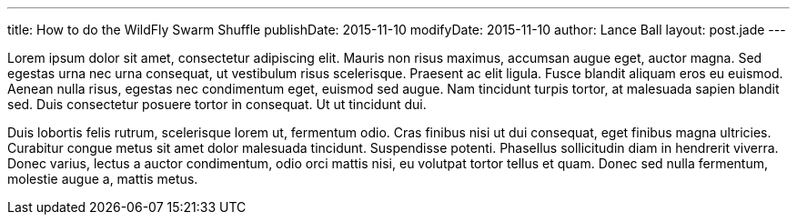 ---
title: How to do the WildFly Swarm Shuffle
publishDate: 2015-11-10
modifyDate: 2015-11-10
author: Lance Ball
layout: post.jade
---

Lorem ipsum dolor sit amet, consectetur adipiscing elit. Mauris non
risus maximus, accumsan augue eget, auctor magna. Sed egestas urna nec
urna consequat, ut vestibulum risus scelerisque. Praesent ac elit
ligula. Fusce blandit aliquam eros eu euismod. Aenean nulla risus,
egestas nec condimentum eget, euismod sed augue. Nam tincidunt turpis
tortor, at malesuada sapien blandit sed. Duis consectetur posuere
tortor in consequat. Ut ut tincidunt dui.

Duis lobortis felis rutrum,
scelerisque lorem ut, fermentum odio. Cras finibus nisi ut dui
consequat, eget finibus magna ultricies. Curabitur congue metus sit
amet dolor malesuada tincidunt. Suspendisse potenti. Phasellus
sollicitudin diam in hendrerit viverra. Donec varius, lectus a auctor
condimentum, odio orci mattis nisi, eu volutpat tortor tellus et
quam. Donec sed nulla fermentum, molestie augue a, mattis metus.


